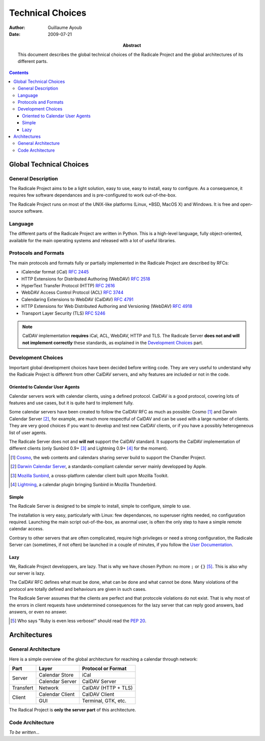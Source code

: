 ===================
 Technical Choices
===================

:Author: Guillaume Ayoub

:Date: 2009-07-21

:Abstract: This document describes the global technical choices of the
 Radicale Project and the global architectures of its different parts.

.. contents::

Global Technical Choices
========================

General Description
-------------------

The Radicale Project aims to be a light solution, easy to use, easy to
install, easy to configure. As a consequence, it requires few software
dependances and is pre-configured to work out-of-the-box.

The Radicale Project runs on most of the UNIX-like platforms (Linux,
\*BSD, MacOS X) and Windows. It is free and open-source software.

Language
--------

The different parts of the Radicale Project are written in
Python. This is a high-level language, fully object-oriented,
available for the main operating systems and released with a lot of
useful libraries.

Protocols and Formats
---------------------

The main protocols and formats fully or partially implemented in the
Radicale Project are described by RFCs:

- iCalendar format (iCal) :RFC:`2445`
- HTTP Extensions for Distributed Authoring (WebDAV) :RFC:`2518`
- HyperText Transfer Protocol (HTTP) :RFC:`2616`
- WebDAV Access Control Protocol (ACL) :RFC:`3744`
- Calendaring Extensions to WebDAV (CalDAV) :RFC:`4791`
- HTTP Extensions for Web Distributed Authoring and Versioning
  (WebDAV) :RFC:`4918`
- Transport Layer Security (TLS) :RFC:`5246`

.. note::
   CalDAV implementation **requires** iCal, ACL, WebDAV, HTTP and TLS. The
   Radicale Server **does not and will not implement correctly** these
   standards, as explained in the `Development Choices`_ part.

Development Choices
-------------------

Important global development choices have been decided before writing
code. They are very useful to understand why the Radicale Project is
different from other CalDAV servers, and why features are included or
not in the code.

Oriented to Calendar User Agents
~~~~~~~~~~~~~~~~~~~~~~~~~~~~~~~~

Calendar servers work with calendar clients, using a defined protocol. CalDAV
is a good protocol, covering lots of features and use cases, but it is quite
hard to implement fully.

Some calendar servers have been created to follow the CalDAV RFC as much as
possible: Cosmo [#]_ and Darwin Calendar Server [#]_, for example, are much
more respectful of CalDAV and can be used with a large number of clients. They
are very good choices if you want to develop and test new CalDAV clients, or if
you have a possibly heterogeneous list of user agents.

The Radicale Server does not and **will not** support the CalDAV standard. It
supports the CalDAV implementation of different clients (only Sunbird 0.9+ [#]_ and
Lightning 0.9+ [#]_ for the moment).

.. [#] `Cosmo <http://chandlerproject.org/Projects/CosmoHome>`_, the web
   contents and calendars sharing server build to support the Chandler Project.

.. [#] `Darwin Calendar Server <http://trac.calendarserver.org/>`_, a
   standards-compliant calendar server mainly developped by Apple.

.. [#] `Mozilla Sunbird <http://www.mozilla.org/projects/calendar/sunbird/>`_,
   a cross-platform calendar client built upon Mozilla Toolkit.

.. [#] `Lightning <http://www.mozilla.org/projects/calendar/lightning/>`_, a
   calendar plugin bringing Sunbird in Mozilla Thunderbird.

Simple
~~~~~~

The Radicale Server is designed to be simple to install, simple to configure,
simple to use.

The installation is very easy, particularly with Linux: few dependances, no
superuser rights needed, no configuration required. Launching the main script
out-of-the-box, as anormal user, is often the only step to have a simple remote
calendar access.

Contrary to other servers that are often complicated, require high privileges
or need a strong configuration, the Radicale Server can (sometimes, if not
often) be launched in a couple of minutes, if you follow the `User
Documentation <http://www.radicale.org/user_documentation>`_.

Lazy
~~~~

We, Radicale Project developpers, are lazy. That is why we have chosen Python:
no more ``;`` or ``{}`` [#]_. This is also why our server is lazy.

The CalDAV RFC defines what must be done, what can be done and what cannot be
done. Many violations of the protocol are totally defined and behaviours are
given in such cases.

The Radicale Server assumes that the clients are perfect and that protocole
violations do not exist. That is why most of the errors in client requests have
undetermined consequences for the lazy server that can reply good answers, bad
answers, or even no answer.

.. [#] Who says "Ruby is even less verbose!" should read the
   :PEP:`20`.

Architectures
=============

General Architecture
--------------------

Here is a simple overview of the global architecture for reaching a 
calendar through network:

+-----------+-----------------+---------------------+
| Part      | Layer           | Protocol or Format  |
+===========+=================+=====================+
| Server    | Calendar Store  | iCal                |
|           +-----------------+---------------------+
|           | Calendar Server | CalDAV Server       |
+-----------+-----------------+---------------------+
| Transfert | Network         | CalDAV (HTTP + TLS) |
+-----------+-----------------+---------------------+
| Client    | Calendar Client | CalDAV Client       |
|           +-----------------+---------------------+
|           | GUI             | Terminal, GTK, etc. |
+-----------+-----------------+---------------------+

The Radical Project is **only the server part** of this architecture. 

Code Architecture
-----------------

*To be written…*
